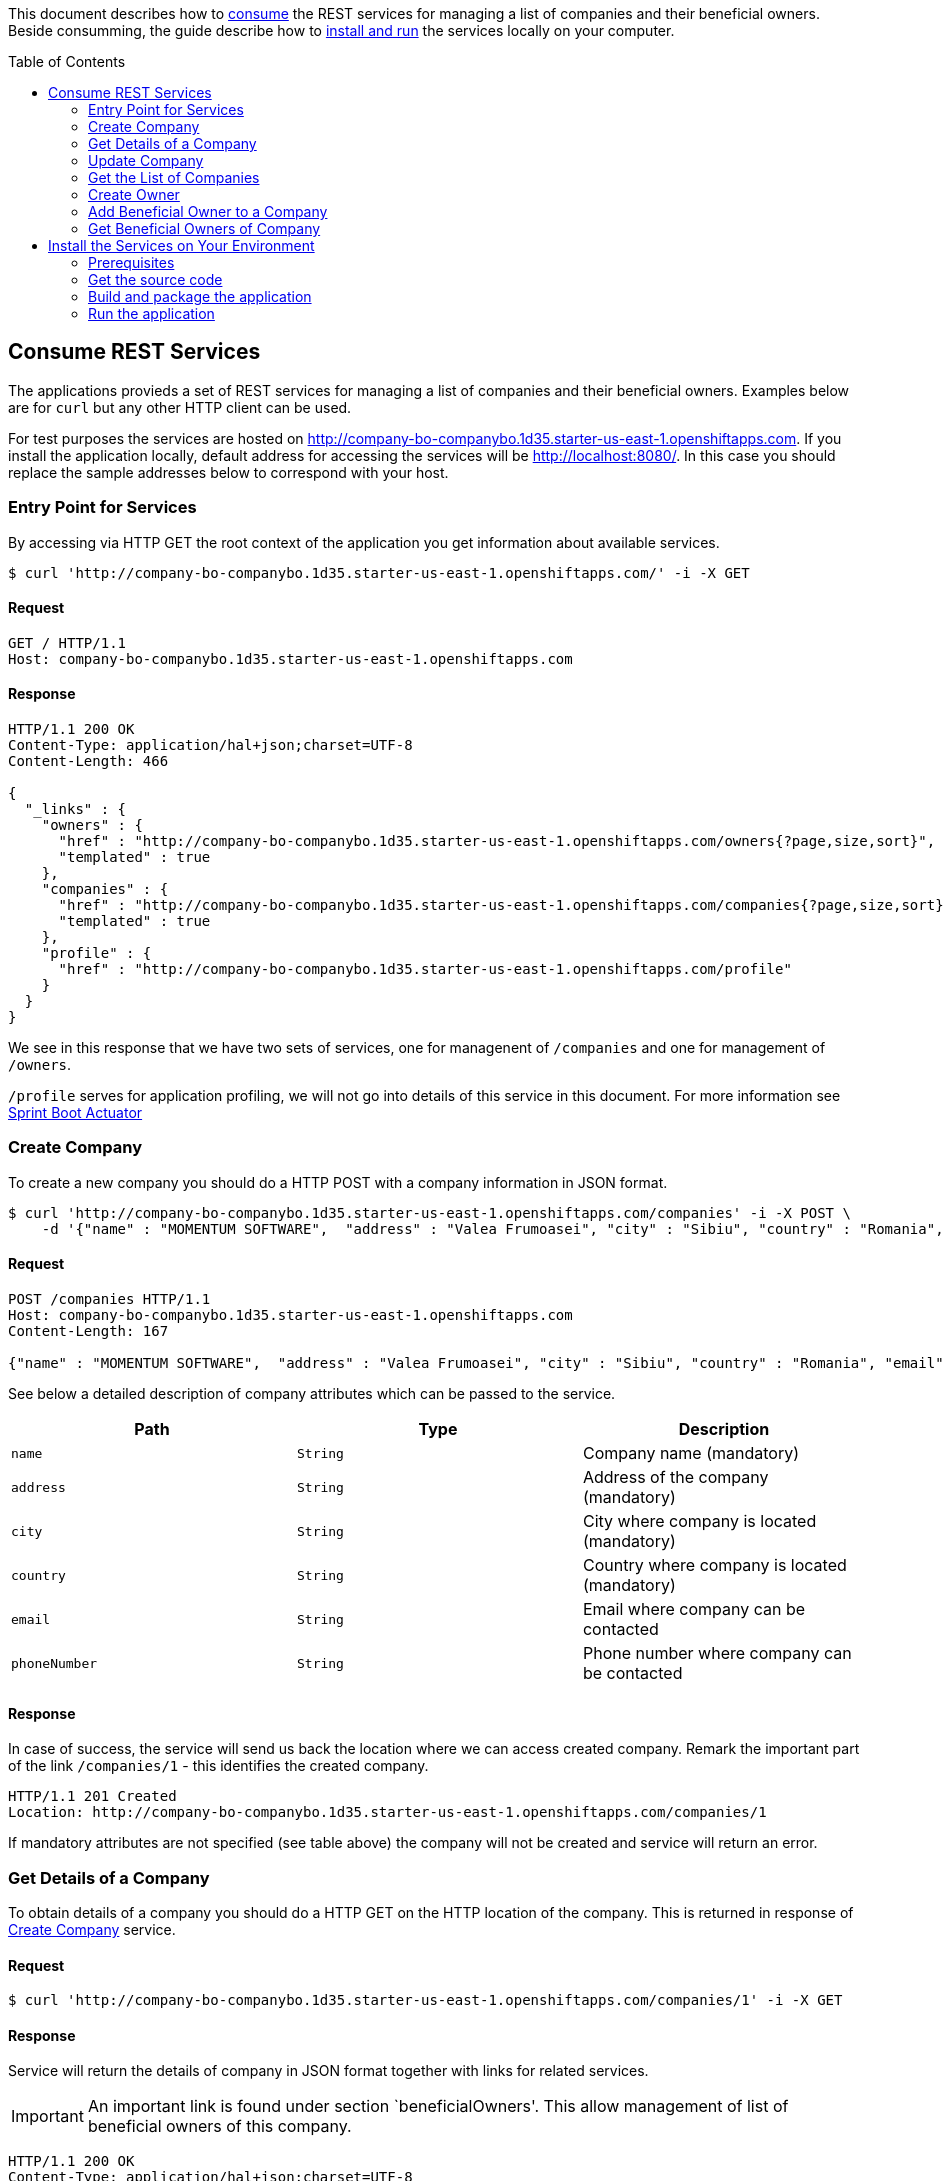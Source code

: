 ifdef::env-github[]
:imagesdir: foo/
endif::[]
:spring_version: current
:toc:
:toc-placement!:
:icons: font
:source-highlighter: prettify
:project_id: companyws
This document describes how to <<Consume REST Services, consume>> the REST services for managing a list of companies and their beneficial owners. 
Beside consumming, the guide describe how to <<Install the Services on Your Environment,install and run>> the services locally on your computer.

[[initial]]
toc::[]
== Consume REST Services
The applications provieds a set of REST services for managing a list of companies and their beneficial owners. Examples below are for `curl` but any other HTTP client can be used.

For test purposes the services are hosted on http://company-bo-companybo.1d35.starter-us-east-1.openshiftapps.com. If you install the application locally, default address for accessing the services will be http://localhost:8080/. In this case you should replace the sample addresses below to correspond with your host.

=== Entry Point for Services
By accessing via HTTP GET the root context of the application you get information about available services.
[source,bash]
----
$ curl 'http://company-bo-companybo.1d35.starter-us-east-1.openshiftapps.com/' -i -X GET
----

==== Request
[source,http,options="nowrap"]
----
GET / HTTP/1.1
Host: company-bo-companybo.1d35.starter-us-east-1.openshiftapps.com

----
==== Response
[source,http,options="nowrap"]
----
HTTP/1.1 200 OK
Content-Type: application/hal+json;charset=UTF-8
Content-Length: 466

{
  "_links" : {
    "owners" : {
      "href" : "http://company-bo-companybo.1d35.starter-us-east-1.openshiftapps.com/owners{?page,size,sort}",
      "templated" : true
    },
    "companies" : {
      "href" : "http://company-bo-companybo.1d35.starter-us-east-1.openshiftapps.com/companies{?page,size,sort}",
      "templated" : true
    },
    "profile" : {
      "href" : "http://company-bo-companybo.1d35.starter-us-east-1.openshiftapps.com/profile"
    }
  }
}
----

We see in this response that we have two sets of services, one for managenent of `/companies` and one for management of `/owners`.

`/profile` serves for application profiling, we will not go into details of this service in this document. For more information see 
https://docs.spring.io/spring-boot/docs/2.1.0.BUILD-SNAPSHOT/reference/htmlsingle/#production-ready[Sprint Boot Actuator]

=== Create Company
To create a new company you should do a HTTP POST with a company information in JSON format.
[source,bash]
----
$ curl 'http://company-bo-companybo.1d35.starter-us-east-1.openshiftapps.com/companies' -i -X POST \
    -d '{"name" : "MOMENTUM SOFTWARE",  "address" : "Valea Frumoasei", "city" : "Sibiu", "country" : "Romania", "email" : "office@momentum-software.ro", "phoneNumber" : "+40"}'
----

==== Request
[source,http,options="nowrap"]
----
POST /companies HTTP/1.1
Host: company-bo-companybo.1d35.starter-us-east-1.openshiftapps.com
Content-Length: 167

{"name" : "MOMENTUM SOFTWARE",  "address" : "Valea Frumoasei", "city" : "Sibiu", "country" : "Romania", "email" : "office@momentum-software.ro", "phoneNumber" : "+40"}
----

See below a detailed description of company attributes which can be passed to the service.
|===
|Path|Type|Description

|`+name+`
|`+String+`
|Company name (mandatory)

|`+address+`
|`+String+`
|Address of the company (mandatory)

|`+city+`
|`+String+`
|City where company is located (mandatory)

|`+country+`
|`+String+`
|Country where company is located (mandatory)

|`+email+`
|`+String+`
|Email where company can be contacted

|`+phoneNumber+`
|`+String+`
|Phone number where company can be contacted

|===

==== Response
In case of success, the service will send us back the location where we can access created company. Remark the important part of the link `/companies/1` - this identifies the created company.

[source,http,options="nowrap"]
----
HTTP/1.1 201 Created
Location: http://company-bo-companybo.1d35.starter-us-east-1.openshiftapps.com/companies/1

----

If mandatory attributes are not specified (see table above) the company will not be created and service will return an error.

=== Get Details of a Company
To obtain details of a company you should do a HTTP GET on the HTTP location of the company. This is returned in response of <<Create Company>> service.

==== Request
[source,bash]
----
$ curl 'http://company-bo-companybo.1d35.starter-us-east-1.openshiftapps.com/companies/1' -i -X GET
----
==== Response
Service will return the details of company in JSON format together with links for related services. 

IMPORTANT: An important link is found under section `beneficialOwners'. This allow management of list of beneficial owners of this company.

[source,http,options="nowrap"]
----
HTTP/1.1 200 OK
Content-Type: application/hal+json;charset=UTF-8
Content-Length: 591

{
  "name" : "MOMENTUM SOFTWARE",
  "address" : "Valea Frumoasei",
  "city" : "Sibiu",
  "country" : "Romania",
  "email" : "office@momentum-software.ro",
  "phoneNumber" : "+40",
  "_links" : {
    "self" : {
      "href" : "http://company-bo-companybo.1d35.starter-us-east-1.openshiftapps.com/companies/1"
    },
    "company" : {
      "href" : "http://company-bo-companybo.1d35.starter-us-east-1.openshiftapps.com/companies/1"
    },
    "beneficialOwners" : {
      "href" : "http://company-bo-companybo.1d35.starter-us-east-1.openshiftapps.com/companies/1/beneficialOwners"
    }
  }
}
----

In case you request a company that does not exist, the service will return HTTP code 404 and empty response body.
[source,http,options="nowrap"]
----
HTTP/1.1 404 Not Found

----

=== Update Company
To update any attribute of an already created company you should do a HTTP PUT to company location with new values for attributes you want to update in JSON format. You can include in the request one or all company attributes.

IMPORTANT: HTTP address will be the location of the company as it was returned in response of <<Create Company>> service.

[source,bash]
----
$ curl 'http://company-bo-companybo.1d35.starter-us-east-1.openshiftapps.com/companies/1' -i -X PUT \
    -d '{  "name" : "MOMENTUM SOFTWARE 2",  "address" : "Valea Frumoasei 10", "city" : "Sibiu 550310", "country" : "RO", "email" : "office2@momentum-software.ro", "phoneNumber" : "+401"}'
----
==== Request
[source,http,options="nowrap"]
----
PUT /companies/1 HTTP/1.1
Host: company-bo-companybo.1d35.starter-us-east-1.openshiftapps.com
Content-Length: 178

{  "name" : "MOMENTUM SOFTWARE 2",  "address" : "Valea Frumoasei 10", "city" : "Sibiu 550310", "country" : "RO", "email" : "office2@momentum-software.ro", "phoneNumber" : "+401"}
----
See below a detailed description of company attributes which can be passed to the service. Since we do an update, mandatory attributes of create company are optional now.
|===
|Path|Type|Description

|`+name+`
|`+String+`
|Company name

|`+address+`
|`+String+`
|Address of the company

|`+city+`
|`+String+`
|City where company is located

|`+country+`
|`+String+`
|Country where company is located

|`+email+`
|`+String+`
|Email where company can be contacted

|`+phoneNumber+`
|`+String+`
|Phone number where company can be contacted

|===

==== Response
In case of success, the response body will return HTTP code 204, response will ne empty, and location will contain the address of update compoany.
[source,http,options="nowrap"]
----
HTTP/1.1 204 No Content
Location: http://company-bo-companybo.1d35.starter-us-east-1.openshiftapps.com/companies/1

----

=== Get the List of Companies
To retrieve the list of companies you should to a HTTP GET on service address, as in the example below.

==== Request

[source,bash]
----
$ curl 'http://company-bo-companybo.1d35.starter-us-east-1.openshiftapps.com/companies' -i -X GET
----
==== Response
Response will be in JSON format and will consist in a list of first 20 companies (default value), information related to complete list and links to this service and related services.

NOTE: List allows customizable pagination of retrieved results.

[source,http,options="nowrap"]
----
HTTP/1.1 200 OK
Content-Type: application/hal+json;charset=UTF-8
Content-Length: 1912

{
  "_embedded" : {
    "companies" : [ {
      "name" : "MOMENTUM SOFTWARE",
      "address" : "Valea Frumoasei",
      "city" : "Sibiu",
      "country" : "Romania",
      "email" : "office@momentum-software.ro",
      "phoneNumber" : "+40",
      "_links" : {
        "self" : {
          "href" : "http://company-bo-companybo.1d35.starter-us-east-1.openshiftapps.com/companies/1"
        },
        "company" : {
          "href" : "http://company-bo-companybo.1d35.starter-us-east-1.openshiftapps.com/companies/1"
        },
        "beneficialOwners" : {
          "href" : "http://company-bo-companybo.1d35.starter-us-east-1.openshiftapps.com/companies/1/beneficialOwners"
        }
      }
    }, {
      "name" : "MOMENTUM CONSULTING",
      "address" : "Other Street",
      "city" : "Sibiu",
      "country" : "Romania",
      "email" : "office@momentum-consulting.ro",
      "phoneNumber" : "+40",
      "_links" : {
        "self" : {
          "href" : "http://company-bo-companybo.1d35.starter-us-east-1.openshiftapps.com/companies/2"
        },
        "company" : {
          "href" : "http://company-bo-companybo.1d35.starter-us-east-1.openshiftapps.com/companies/2"
        },
        "beneficialOwners" : {
          "href" : "http://company-bo-companybo.1d35.starter-us-east-1.openshiftapps.com/companies/2/beneficialOwners"
        }
      }
    } ]
  },
  "_links" : {
    "self" : {
      "href" : "http://company-bo-companybo.1d35.starter-us-east-1.openshiftapps.com/companies{?page,size,sort}",
      "templated" : true
    },
    "profile" : {
      "href" : "http://company-bo-companybo.1d35.starter-us-east-1.openshiftapps.com/profile/companies"
    },
    "search" : {
      "href" : "http://company-bo-companybo.1d35.starter-us-east-1.openshiftapps.com/companies/search"
    }
  },
  "page" : {
    "size" : 20,
    "totalElements" : 2,
    "totalPages" : 1,
    "number" : 0
  }
}
----

=== Create Owner
To create a new owner you should do a HTTP POST with owner information in JSON format.

==== Request
[source,bash]
----
$ curl 'http://company-bo-companybo.1d35.starter-us-east-1.openshiftapps.com/owners' -i -X POST \
    -d '{"email" : "marius.seiceanu@gmail.com",  "firstName" : "Marius", "lastName" : "Seiceanu"}'
----
See below a detailed description of owner attributes which can be passed to the service.
|===
|Path|Type|Description

|`+email+`
|`+String+`
|Owner email address (mandatory, unique)

|`+firstName+`
|`+String+`
|User first name (mandatory)

|`+lastName+`
|`+String+`
|User last name (mandatory)

|===
==== Response
In case of success, the service will send us back the location where we can access created owner. Remark the important part of the link /owners/1 - this identifies the created owner.

[source,http,options="nowrap"]
----
HTTP/1.1 201 Created
Location: http://company-bo-companybo.1d35.starter-us-east-1.openshiftapps.com/owners/1

----
If mandatory attributes are not specified (see table above) the company will not be created and service will return an error.

=== Add Beneficial Owner to a Company
To add a beneficial owner to a company you should do a HTTP POST to location company beneficialOwners` (see <<Get Details of a Company>>) and sned one or more URI references to exiting owners, references which are returned by <<Create Owner>> service. This time content type of request body will be `text/uri-list`.

==== Request
[source,bash]
----
$ curl 'http://company-bo-companybo.1d35.starter-us-east-1.openshiftapps.com/companies/1/beneficialOwners' -i -X POST \
    -H 'Content-Type: text/uri-list;charset=UTF-8' \
    -d 'http://company-bo-companybo.1d35.starter-us-east-1.openshiftapps.com/owners/2'
----

[source,http,options="nowrap"]
----
POST /companies/1/beneficialOwners HTTP/1.1
Content-Type: text/uri-list;charset=UTF-8
Host: company-bo-companybo.1d35.starter-us-east-1.openshiftapps.com
Content-Length: 77

http://company-bo-companybo.1d35.starter-us-east-1.openshiftapps.com/owners/2
----

==== Response
Service will return an empty response body and HTTP code 204.

[source,http,options="nowrap"]
----
HTTP/1.1 204 No Content

----

=== Get Beneficial Owners of Company
To retrieve the list of beneficial owners of a company you need to do a HTTP GET on the location of company beneficial owners returned in response of <<Get Details of a Company>> service.

==== Request
[source,bash]
----
$ curl 'http://company-bo-companybo.1d35.starter-us-east-1.openshiftapps.com/companies/1/beneficialOwners' -i -X GET
----
==== Response
Response consists in a JSON formatted text that contains the list of company owners and related service links. Example below.
[source,http,options="nowrap"]
----
HTTP/1.1 200 OK
Content-Type: application/hal+json;charset=UTF-8
Content-Length: 1283

{
  "_embedded" : {
    "owners" : [ {
      "email" : "marius.seiceanu@gmail.com",
      "firstName" : "Marius",
      "lastName" : "Seiceanu",
      "_links" : {
        "self" : {
          "href" : "http://company-bo-companybo.1d35.starter-us-east-1.openshiftapps.com/owners/2"
        },
        "owner" : {
          "href" : "http://company-bo-companybo.1d35.starter-us-east-1.openshiftapps.com/owners/2"
        },
        "companies" : {
          "href" : "http://company-bo-companybo.1d35.starter-us-east-1.openshiftapps.com/owners/2/companies"
        }
      }
    }, {
      "email" : "marius.oancea@gmail.com",
      "firstName" : "Marius",
      "lastName" : "Oancea",
      "_links" : {
        "self" : {
          "href" : "http://company-bo-companybo.1d35.starter-us-east-1.openshiftapps.com/owners/3"
        },
        "owner" : {
          "href" : "http://company-bo-companybo.1d35.starter-us-east-1.openshiftapps.com/owners/3"
        },
        "companies" : {
          "href" : "http://company-bo-companybo.1d35.starter-us-east-1.openshiftapps.com/owners/3/companies"
        }
      }
    } ]
  },
  "_links" : {
    "self" : {
      "href" : "http://company-bo-companybo.1d35.starter-us-east-1.openshiftapps.com/companies/1/beneficialOwners"
    }
  }
}
----

== Install the Services on Your Environment
This part briefly describes how to build and run the services on your machine. You can skip this part in case you only access the pre-installed services on http://company-bo-companybo.1d35.starter-us-east-1.openshiftapps.com .

=== Prerequisites
The following aplications are needed to be installed before you continue.

 * http://www.oracle.com/technetwork/java/javase/downloads/index.html[JDK 8] or later
 * https://maven.apache.org/download.cgi[Maven 3.2+]
 * https://spring.io/understanding/Git[Git] - only in case you want to clone the repository instead of downloading the sources as zip.

=== Get the source code
https://github.com/mariusseiceanu/companyws/archive/master.zip[Download] and unzip the source repository or clone it using Git: 

[source,bash]
----
git clone https://github.com/mariusseiceanu/companyws
cd companyws
----

=== Build and package the application
Run Maven package task:
[source,bash]
----
mvn clean package
----

After some seconds you should see in console a successfull message like the one below:

[source,console]
----
[INFO] 
[INFO] Results:
[INFO] 
[INFO] Tests run: 23, Failures: 0, Errors: 0, Skipped: 0
[INFO] 
[INFO] 
[INFO] --- maven-jar-plugin:3.0.2:jar (default-jar) @ companyws ---
[INFO] 
[INFO] --- spring-boot-maven-plugin:2.0.3.RELEASE:repackage (default) @ companyws ---
[INFO] ------------------------------------------------------------------------
[INFO] BUILD SUCCESS
[INFO] ------------------------------------------------------------------------
----

=== Run the application
Previous step created a `JAR` package containing our service set. To start it you should execute:
[source,bash]
----
java -jar target/companyws-0.0.1-SNAPSHOT.jar
----

After some seconds you will see in console

[source,bash]
----
INFO 9221 --- [           main] o.s.b.w.embedded.tomcat.TomcatWebServer  : Tomcat started on port(s): 8080 (http) with context path ''
INFO 9221 --- [           main] ro.momsw.companyws.CompanyWSApplication  : Started CompanyWSApplication in 7.571 seconds (JVM running for 8.037)
----

Done. Now you can start using the services by calling them as described in <<Consume REST Services>>. If you use the sample `curl` commands don't forget the change the links to point to http://locahost:8080/ .